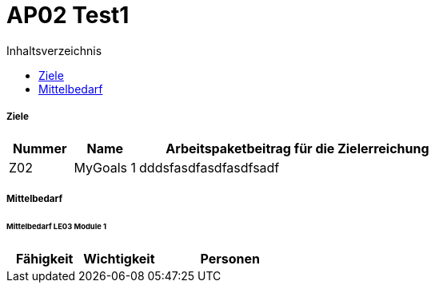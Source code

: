 = AP02 Test1
:toc-title: Inhaltsverzeichnis
:toc: left
:numbered:
:imagesdir: ..
:imagesdir: ./img
:imagesoutdir: ./img




===== Ziele



[cols="2,2,10a" options="header"]
|===
|Nummer|Name|Arbeitspaketbeitrag für die Zielerreichung
|Z02
|MyGoals 1
|
dddsfasdfasdfasdfsadf
|===


===== Mittelbedarf




====== Mittelbedarf LE03 Module 1



[cols="10,10,20a" options="header"]
|==============================
|Fähigkeit|Wichtigkeit|Personen
|==============================





